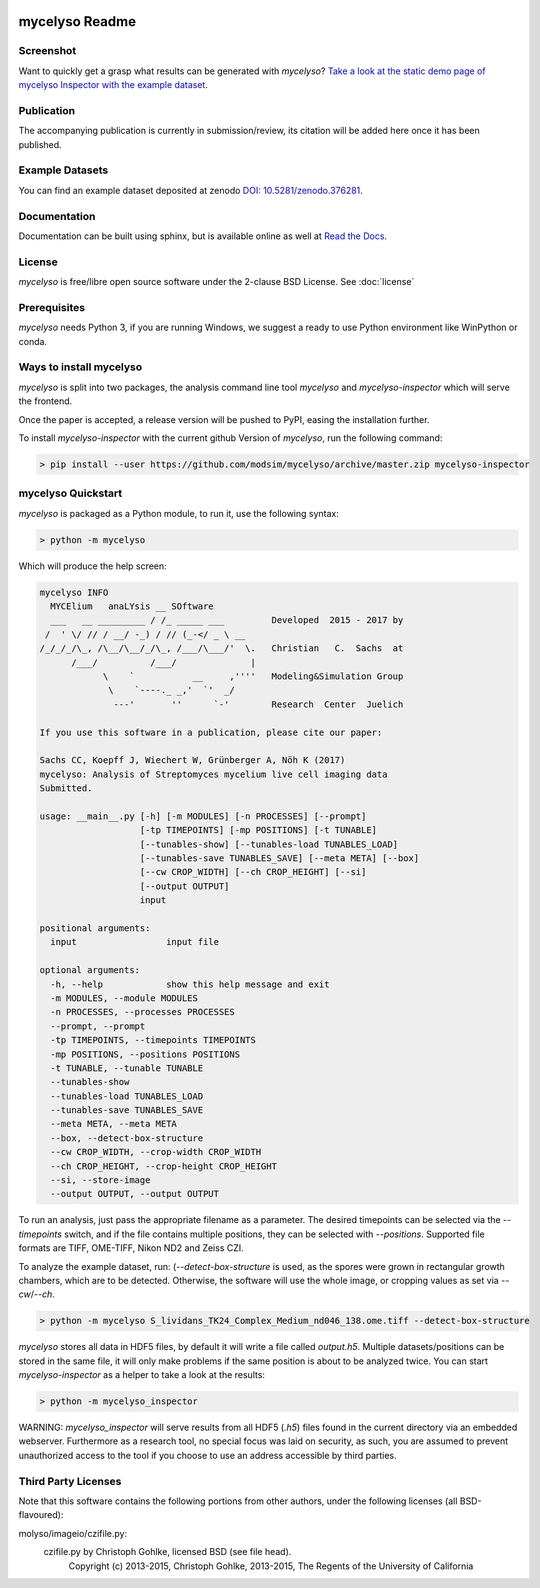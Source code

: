 .. image:: docs/_static/mycelyso-banner.png

mycelyso Readme
===============

.. image:: https://img.shields.io/pypi/v/mycelyso.svg
   :target: https://pypi.python.org/pypi/mycelyso

.. image:: https://img.shields.io/badge/docs-latest-brightgreen.svg?style=flat
   :target: https://mycelyso.readthedocs.io/en/latest/

.. image:: https://travis-ci.org/modsim/mycelyso.svg?branch=master
   :target: https://travis-ci.org/modsim/mycelyso

.. image:: https://img.shields.io/pypi/l/mycelyso.svg
   :target: https://opensource.org/licenses/BSD-2-Clause

.. image:: https://zenodo.org/badge/doi/10.5281/zenodo.376281.svg
   :target: https://dx.doi.org/10.5281/zenodo.376281

.. image:: https://zenodo.org/badge/doi/coming/soon.svg
   :target: https://dx.doi.org/

Screenshot
----------

.. image:: https://modsim.github.io/mycelyso/screenshot.png
   :target: https://modsim.github.io/mycelyso/demo/static/

Want to quickly get a grasp what results can be generated with *mycelyso*?
`Take a look at the static demo page of mycelyso Inspector with the example dataset <https://modsim.github.io/mycelyso/demo/static/>`_.

Publication
-----------
The accompanying publication is currently in submission/review, its citation will be added here once it has been published.

Example Datasets
----------------
You can find an example dataset deposited at zenodo `DOI: 10.5281/zenodo.376281 <https://dx.doi.org/10.5281/zenodo.376281>`_.

Documentation
-------------
Documentation can be built using sphinx, but is available online as well at `Read the Docs <https://mycelyso.readthedocs.io/en/latest/>`_.

License
-------
*mycelyso* is free/libre open source software under the 2-clause BSD License. See :doc:`license`

Prerequisites
-------------
*mycelyso* needs Python 3, if you are running Windows, we suggest a ready to use Python environment like WinPython or conda.

Ways to install mycelyso
------------------------

*mycelyso* is split into two packages, the analysis command line tool *mycelyso* and *mycelyso-inspector* which will serve the frontend.

Once the paper is accepted, a release version will be pushed to PyPI, easing the installation further.

To install *mycelyso-inspector* with the current github Version of *mycelyso*, run the following command:

.. code-block:: bash

    > pip install --user https://github.com/modsim/mycelyso/archive/master.zip mycelyso-inspector

mycelyso Quickstart
-------------------

*mycelyso* is packaged as a Python module, to run it, use the following syntax:

.. code-block:: bash

   > python -m mycelyso

Which will produce the help screen:

.. code-block:: none

   mycelyso INFO
     MYCElium   anaLYsis __ SOftware
     ___   __ _________ / /_ _____ ___         Developed  2015 - 2017 by
    /  ' \/ // / __/ -_) / // (_-</ _ \ __
   /_/_/_/\_, /\__/\__/_/\_, /___/\___/'  \.   Christian   C.  Sachs  at
         /___/          /___/              |
               \    `           __     ,''''   Modeling&Simulation Group
                \    `----._ _,'  `'  _/
                 ---'       ''      `-'        Research  Center  Juelich

   If you use this software in a publication, please cite our paper:

   Sachs CC, Koepff J, Wiechert W, Grünberger A, Nöh K (2017)
   mycelyso: Analysis of Streptomyces mycelium live cell imaging data
   Submitted.

   usage: __main__.py [-h] [-m MODULES] [-n PROCESSES] [--prompt]
                      [-tp TIMEPOINTS] [-mp POSITIONS] [-t TUNABLE]
                      [--tunables-show] [--tunables-load TUNABLES_LOAD]
                      [--tunables-save TUNABLES_SAVE] [--meta META] [--box]
                      [--cw CROP_WIDTH] [--ch CROP_HEIGHT] [--si]
                      [--output OUTPUT]
                      input

   positional arguments:
     input                 input file

   optional arguments:
     -h, --help            show this help message and exit
     -m MODULES, --module MODULES
     -n PROCESSES, --processes PROCESSES
     --prompt, --prompt
     -tp TIMEPOINTS, --timepoints TIMEPOINTS
     -mp POSITIONS, --positions POSITIONS
     -t TUNABLE, --tunable TUNABLE
     --tunables-show
     --tunables-load TUNABLES_LOAD
     --tunables-save TUNABLES_SAVE
     --meta META, --meta META
     --box, --detect-box-structure
     --cw CROP_WIDTH, --crop-width CROP_WIDTH
     --ch CROP_HEIGHT, --crop-height CROP_HEIGHT
     --si, --store-image
     --output OUTPUT, --output OUTPUT

To run an analysis, just pass the appropriate filename as a parameter. The desired timepoints can be selected via the
`--timepoints` switch, and if the file contains multiple positions, they can be selected with `--positions`.
Supported file formats are TIFF, OME-TIFF, Nikon ND2 and Zeiss CZI.

To analyze the example dataset, run:
(`--detect-box-structure` is used, as the spores were grown in rectangular growth chambers, which are to be detected.
Otherwise, the software will use the whole image, or cropping values as set via `--cw`/`--ch`.

.. code-block:: bash

   > python -m mycelyso S_lividans_TK24_Complex_Medium_nd046_138.ome.tiff --detect-box-structure

*mycelyso* stores all data in HDF5 files, by default it will write a file called `output.h5`.
Multiple datasets/positions can be stored in the same file, it will only make problems if the same position is about
to be analyzed twice.
You can start *mycelyso-inspector* as a helper to take a look at the results:

.. code-block:: bash

   > python -m mycelyso_inspector

WARNING: *mycelyso_inspector* will serve results from all HDF5 (`.h5`) files found in the current directory via an embedded webserver.
Furthermore as a research tool, no special focus was laid on security, as such, you are assumed to prevent unauthorized
access to the tool if you choose to use an address accessible by third parties.

Third Party Licenses
--------------------
Note that this software contains the following portions from other authors, under the following licenses (all BSD-flavoured):

molyso/imageio/czifile.py:
    czifile.py by Christoph Gohlke, licensed BSD (see file head).
        Copyright (c) 2013-2015, Christoph Gohlke, 2013-2015, The Regents of the University of California
